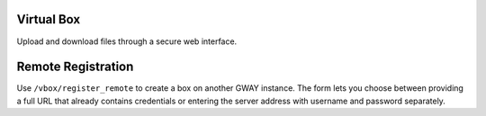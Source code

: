 Virtual Box
-----------

Upload and download files through a secure web interface.

Remote Registration
-------------------
Use ``/vbox/register_remote`` to create a box on another GWAY instance.
The form lets you choose between providing a full URL that already
contains credentials or entering the server address with username and
password separately.
